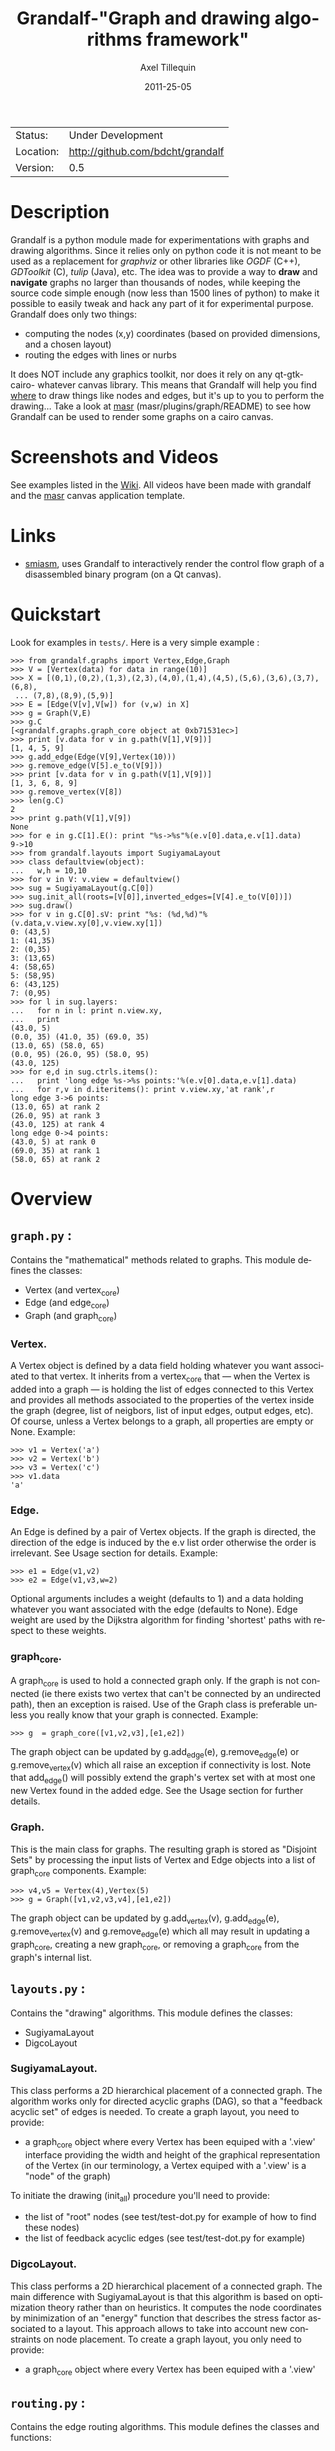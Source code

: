 #+TITLE: Grandalf-"Graph and drawing algorithms framework" 
#+AUTHOR: Axel Tillequin
#+DATE: 2011-25-05
#+EMAIL: bdcht3@gmail.com
#+DESCRIPTION:
#+KEYWORDS: 
#+LANGUAGE: en
#+OPTIONS: H:3 num:t toc:nil \n:nil @:t ::t |:t ^:t -:t f:t *:t <:t
#+OPTIONS: TeX:t LaTeX:nil skip:nil d:nil todo:t pri:nil tags:not-in-toc
#+EXPORT_EXCLUDE_TAGS: exclude
#+STARTUP: showall

 | Status:   | Under Development                    |
 | Location: | [[http://github.com/bdcht/grandalf]] |
 | Version:  | 0.5                                  |

* Description

Grandalf is a python module made for experimentations with graphs and drawing
algorithms. Since it relies only on python code it is not meant to be used as
a replacement for /graphviz/ or other libraries like /OGDF/ (C++),
/GDToolkit/ (C), /tulip/ (Java), etc.
The idea was to provide a way to *draw* and *navigate* graphs no larger than
thousands of nodes, while keeping the source code simple enough (now less than
1500 lines of python) to make it possible to easily tweak and hack any part of
it for experimental purpose.
Grandalf does only two things:
 - computing the nodes (x,y) coordinates (based on provided dimensions, and a
    chosen layout)
 - routing the edges with lines or nurbs
It does NOT include any graphics toolkit, nor does it rely on any qt-gtk-cairo-
whatever canvas library. This means that Grandalf will help you find _where_ to
draw things like nodes and edges, but it's up to you to perform the drawing...
Take a look at [[http://github.com/bdcht/masr][masr]]
(masr/plugins/graph/README) to see how Grandalf can be used to render some
graphs on a cairo canvas.

* Screenshots and Videos

See examples listed in the [[https://github.com/bdcht/grandalf/wiki][Wiki]].
All videos have been made with grandalf and the
[[http://github.com/bdcht/masr][masr]] canvas application template.

* Links
  - [[http://code.google.com/p/smiasm][smiasm]], uses Grandalf to interactively
    render the control flow graph of a disassembled binary program
    (on a Qt canvas).

* Quickstart

Look for examples in =tests/=. Here is a very simple example :

 #+BEGIN_EXAMPLE
 >>> from grandalf.graphs import Vertex,Edge,Graph
 >>> V = [Vertex(data) for data in range(10)]
 >>> X = [(0,1),(0,2),(1,3),(2,3),(4,0),(1,4),(4,5),(5,6),(3,6),(3,7),(6,8),
  ... (7,8),(8,9),(5,9)]
 >>> E = [Edge(V[v],V[w]) for (v,w) in X]
 >>> g = Graph(V,E)
 >>> g.C
 [<grandalf.graphs.graph_core object at 0xb71531ec>]
 >>> print [v.data for v in g.path(V[1],V[9])]
 [1, 4, 5, 9]
 >>> g.add_edge(Edge(V[9],Vertex(10)))
 >>> g.remove_edge(V[5].e_to(V[9]))
 >>> print [v.data for v in g.path(V[1],V[9])]
 [1, 3, 6, 8, 9]
 >>> g.remove_vertex(V[8])
 >>> len(g.C)
 2
 >>> print g.path(V[1],V[9])
 None
 >>> for e in g.C[1].E(): print "%s->%s"%(e.v[0].data,e.v[1].data)
 9->10
 >>> from grandalf.layouts import SugiyamaLayout
 >>> class defaultview(object):
 ...   w,h = 10,10
 >>> for v in V: v.view = defaultview()
 >>> sug = SugiyamaLayout(g.C[0])
 >>> sug.init_all(roots=[V[0]],inverted_edges=[V[4].e_to(V[0])])
 >>> sug.draw()
 >>> for v in g.C[0].sV: print "%s: (%d,%d)"%(v.data,v.view.xy[0],v.view.xy[1])
 0: (43,5)
 1: (41,35)
 2: (0,35)
 3: (13,65)
 4: (58,65)
 5: (58,95)
 6: (43,125)
 7: (0,95)
 >>> for l in sug.layers:
 ...   for n in l: print n.view.xy,
 ...   print
 (43.0, 5)
 (0.0, 35) (41.0, 35) (69.0, 35)
 (13.0, 65) (58.0, 65)
 (0.0, 95) (26.0, 95) (58.0, 95)
 (43.0, 125)
 >>> for e,d in sug.ctrls.items():
 ...   print 'long edge %s->%s points:'%(e.v[0].data,e.v[1].data)
 ...   for r,v in d.iteritems(): print v.view.xy,'at rank',r
 long edge 3->6 points:
 (13.0, 65) at rank 2
 (26.0, 95) at rank 3
 (43.0, 125) at rank 4
 long edge 0->4 points:
 (43.0, 5) at rank 0
 (69.0, 35) at rank 1
 (58.0, 65) at rank 2
 #+END_EXAMPLE

* Overview

** =graph.py= :
  Contains the "mathematical" methods related to graphs.
  This module defines the classes:
  - Vertex (and vertex_core)
  - Edge (and edge_core)
  - Graph (and graph_core)

*** Vertex.
  A Vertex object is defined by a data field holding whatever you want
  associated to that vertex. It inherits from a vertex_core that --- when the
  Vertex is added into a graph --- is holding the list of edges connected to
  this Vertex and provides all methods associated to the properties of the
  vertex inside the graph (degree, list of neigbors, list of input edges,
  output edges, etc).
  Of course, unless a Vertex belongs to a graph, all properties are empty or
  None.
  Example:
  #+BEGIN_EXAMPLE
  >>> v1 = Vertex('a')
  >>> v2 = Vertex('b')
  >>> v3 = Vertex('c')
  >>> v1.data
  'a'
  #+END_EXAMPLE

*** Edge.
  An Edge is defined by a pair of Vertex objects. If the graph is directed, the
  direction of the edge is induced by the e.v list order otherwise the order is
  irrelevant. See Usage section for details.
  Example:
  #+BEGIN_EXAMPLE
  >>> e1 = Edge(v1,v2)
  >>> e2 = Edge(v1,v3,w=2)
  #+END_EXAMPLE
  Optional arguments includes a weight (defaults to 1) and a data holding
  whatever you want associated with the edge (defaults to None). Edge weight
  are used by the Dijkstra algorithm for finding 'shortest' paths with
  respect to these weights.

*** graph_core.
  A graph_core is used to hold a connected graph only. If the graph is not
  connected (ie there exists two vertex that can't be connected by an
  undirected path), then an exception is raised.
  Use of the Graph class is preferable unless you really know that your graph
  is connected.
  Example:
  #+BEGIN_EXAMPLE
  >>> g  = graph_core([v1,v2,v3],[e1,e2])
  #+END_EXAMPLE
  The graph object can be updated by g.add_edge(e), g.remove_edge(e) or
  g.remove_vertex(v) which all raise an exception if connectivity is lost. Note
  that add_edge() will possibly extend the graph's vertex set with at most one
  new Vertex found in the added edge.
  See the Usage section for further details.

*** Graph.
  This is the main class for graphs. The resulting graph is stored as "Disjoint
  Sets" by processing the input lists of Vertex and Edge objects into a list of
  graph_core components.
  Example:
  #+BEGIN_EXAMPLE
  >>> v4,v5 = Vertex(4),Vertex(5)
  >>> g = Graph([v1,v2,v3,v4],[e1,e2])
  #+END_EXAMPLE
  The graph object can be updated by g.add_vertex(v), g.add_edge(e),
  g.remove_vertex(v) and g.remove_edge(e) which all may result in updating a
  graph_core, creating a new graph_core, or removing a graph_core from the
  graph's internal list.


** =layouts.py= :
  Contains the "drawing" algorithms.
  This module defines the classes:
  - SugiyamaLayout
  - DigcoLayout

*** SugiyamaLayout.
  This class performs a 2D hierarchical placement of a connected graph.
  The algorithm works only for directed acyclic graphs (DAG), so that a
  "feedback acyclic set" of edges is needed.
  To create a graph layout, you need to provide:
  - a graph_core object where every Vertex has been equiped with a '.view'
    interface providing the width and height of the graphical representation of
    the Vertex (in our terminology, a Vertex equiped with a '.view' is a "node"
    of the graph)
  To initiate the drawing (init_all) procedure you'll need to provide:
  - the list of "root" nodes (see test/test-dot.py for example of how to find
    these nodes)
  - the list of feedback acyclic edges (see test/test-dot.py for example)

*** DigcoLayout.
  This class performs a 2D hierarchical placement of a connected graph.
  The main difference with SugiyamaLayout is that this algorithm is based on
  optimization theory rather than on heuristics. It computes the node
  coordinates by minimization of an "energy" function that describes the stress
  factor associated to a layout.
  This approach allows to take into account new constraints on node placement.
  To create a graph layout, you only need to provide:
  - a graph_core object where every Vertex has been equiped with a '.view'

** =routing.py= :
  Contains the edge routing algorithms.
  This module defines the classes and functions:
  - EdgeViewer
  - route_with_lines
  - route_with_splines

*** EdgeViewer.
  This class provides a default 'view' for edges. Edges with no view will be
  ignored by the draw_edge method of the layouts. If a view is provided it must
  be equiped with a 'setpath' method to which a list of waypoints will be
  passed.

*** route_with_lines.
  This function allows to adjust the waypoints of the edge. It allows to
  draw a poly-line edge going through all points computed by the layout engine
  and adjusts the tail head position on the boundary of their nodes and
  precomputes the head angle.
  To use this routing method,  set the route_edge field of the layout instance
  to this function (sug.route_edge = route_with_lines).

*** route_with_splines.
  This function allows to draw edges by a combination of lines and bezier
  curves. The curves are computed such that corners of a poly-line edge given
  by route_with_lines are rounded.
  To use this routing method,  set the route_edge field of the layout instance
  to this function (sug.route_edge = route_with_splines) and use the values
  returned in the .splines field of the edge view :
  an array of 2 points defines a line
  an array of 4 points defines a bezier curve.

** =utils.py= :
  Provides utilities like partially ordered sets, linear programming solvers,
  parsers for external formats (Dot, etc.)
  This module defines :
  - Poset
  - Dot
  and some general purpose functions like:
  - intersect2lines
  - intersectR
  - getangle (computing the atan2 value for directed edge heading)
  - intersectC
  - setcurve (computing a nurbs locally interpolating a given set of points)
  - setroundcorner

*** Poset.
  This class is used by graph_core for both efficiently detecting if a Vertex
  or Edge is in a graph (using builtin set()) and ensuring that elements of
  the set are iterated always in the same order (using builtin list()).
  Basically, a Poset is pair (set,list) that is kept synchronized.

*** Dot.
  This class contains a PLY lexer and parser for the graphviz dot format.
  The now parser supports all example graphs currently defined in the graphviz
  mercurial tree here:
    graphviz/graphs/{directed,undirected}/*.gv
  as well as the dg.dot and ug.dot databases (> 5000 graph defs parsed OK .)
  This includes latin1 and utf8 support (see russian.gv or Latin1.gv).

*** setcurve.
  This function is used internally for edge routing. It is based on an method
  described in "The NURBS Book" (Les A. Piegl, Wayne Tiller, Springer 1997)
  implementing local interpolation of a given set of points with a set of
  non-uniform b-splines of degree 3. The non-uniform knots are ignored.

*** setroundcorner.
  This function uses setcurve to smooth the polyline edge at each corner. This
  method provides the best result for edge routing with the SugiyamaLayout.
  It is used in the route_with_splines function in routing.py.

** tests/ :
  Contains many testing procedures as well as some graph samples.


* Usage and Pitfalls

Rather than an exhaustive library reference with all methods for all classes,
(see Python help() for that) we focus on a typical usage of grandalf and try to
also emphasize important notes.


** Graph creation

Lets start by creating an empty graph:
  #+BEGIN_EXAMPLE
  >>> g = Graph()
  #+END_EXAMPLE
Wether you first create the graph and add elements in it or create it after all
Vertex and Edge objects have been defined, is up to you.
For the moment the graph has no components :
  #+BEGIN_EXAMPLE
  >>> g.order()
  0
  >>> g.C
  []
  #+END_EXAMPLE
Lets create some vertices now.
  #+BEGIN_EXAMPLE
  >>> v1 = Vertex('a')
  >>> v2 = Vertex('b')
  >>> v3 = Vertex()
  >>> v3.data = 'c'
  >>> v1.data
  'a'
  #+END_EXAMPLE
First, note that the 'data' field is optional and can be added anytime in the
vertex. We are associating a string to this field so that it is easy to
identify a given vertex, but keep in mind that this data is not needed for
graph computations and drawings.
For the moment, the vertex objects are "free" in the sense that they are not
associated with any graph_core object. When a vertex belongs to a graph_core,
the reference to this graph_core is found in the 'c' field (component field).

To insert a Vertex in a Graph object we do:
  #+BEGIN_EXAMPLE
  >>> g.add_vertex(v1)
  #+END_EXAMPLE
or we can add a new edge, then any new vertex it the edge will be attached to
the graph also:
  #+BEGIN_EXAMPLE
  >>> e1 = Edge(v1,v2)
  >>> e2 = Edge(v1,v3,w=2)
  >>> g.add_edge(e1)
  >>> g.add_edge(e2)
  >>> v2 in g.C[0]
  True
  #+END_EXAMPLE
Warning: Vertex and Edge objects MUST belong to only one graph_core object at a
time. So you should never use the same Vertex/Edge into another graph without
removing it first from the current one !
Of course, removing a vertex also removes all edges linked to it.
  #+BEGIN_EXAMPLE
  >>> g.remove_vertex(v1)
  >>> e1 in g
  False
  >>> len(g.C)
  3
  #+END_EXAMPLE
Removing v1 here has removed e1 and e2, and the graph g is now cut in 3
components holding each one vertex only. Lets rebuild the graph and extend it:
  #+BEGIN_EXAMPLE
  >>> g.add_edge(e1)
  >>> g.add_edge(e2)
  >>> v4,v5 = Vertex(4),Vertex(5)
  >>> g.add_edge(Edge(v4,v5))
  #+END_EXAMPLE
Now g has two graph_core objects in g.C, and if
  #+BEGIN_EXAMPLE
  >>> g.add_edge(Edge(v5,v3))
  #+END_EXAMPLE
the cores are merged in one component only.


** Graph drawing

There are many possible layouts when it comes to graph drawings.
The current layout implemented is a hierarchical 2D layout suited for
*directed* graphs based on an method proposed by Sugiyama et al.
Our implementation is derived from the paper by Brandes & Kopf (GD 2001.)
This method is quite efficient but is based on many heuristics that are not
easy to tweak when you want to add some constraints like for example
"I want that nodes with property P to be placed near each others."

The "dig-cola" method is based on a different approach where graph properties
are expressed as constraints on node's coordinates, reducing the problem to
solving a set of inequalities with unknowns being the x,y coords of every
nodes. With this approach, adding new contraints is very simple.
The dig-cola method is implemented in old commits and is currently being
rewritten to match the design of SugiyamaLayout.

In Grandalf, a layout engine only applies on a graph_core object.
Basically drawing a Graph() requires that you draw all its connex components
and decide how to organize the entire drawing by moving each component where
you want. Since some methods involve "dummy" nodes inserted in the graph, it is
important to note that layout classes are completely separated from the
original : the underlying graph_core topology is never permanently modified.
This means that redrawing a graph for whatever reason (vertex added, edges
added, etc) is as simple as creating a new layout instance.
Of course, if you know what you are doing, you can try to update the drawing
based on the current layout instance but unless modifications of the topology
are very simple, this can be very difficult (enhancing this adaptative drawing
part is definetly in the TODO list!).

Before creating a layout engine associated with a graph_core, each vertex MUST
be equiped with what we call a 'view'. For a vertex v, such view must be an
object with attributes
   - =w= (width) and
   - =h= (height),
   - =xy= (position)
and the layout engine will set the v.view.xy field with a (x,y) tuple value
corresponding to the center of the node.
In practice, this allows to use =view= objects that inherits from graphic
widgets (e.g. a rectangle in a Canvas) which will position the widget in the
canvas when the xy attribute is set.

If you want the layout to perform also edge routing, you MAY equipe edges also
with a 'view' attribute. For an edge e, the view must have a =setpath= method
taking a list of points as argument.
The layout engine will provide the list of (x,y) routing points, starting by
the =e.v[0].view.xy=, then all intermediate dummy vertices position through
which the edge drawing should go, including the e.v[1].view.xy last point.
The routing.py module provides enhanced routing functions as well as a
representative EdgeViewer class to help finding the exact position where
drawing the 'tail' or the 'arrowhead' or define a set of splines made of Bezier
curves so that almost any curve Canvas primitive can be used.


*** SugiyamaLayout

The Sugiyama layout draws a graph by separating the nodes in several layers.
These layers are stacked one under the others. The first layer contains the
"root" nodes.

**** the root nodes and the feedback edges sets

The first requirement for this layout is to provide the list of inverted edges
(aka the feedback acyclic set needed to make the graph acyclic when needed.)
These edges are inverted in the graph_core only during some specific operations
and are reverted immediately after these computations.
For example, the graph is made acyclic for ranking the nodes into hierarchical
layers.
The graph_core class contains a method that computes the "strongly connected
sets" of the graph_core by using the Tarjan algorithm (get_scs_with_feedback).
A strongly connected set is a subset of vertex where for any two vertices A B,
there exist a directed path from A to B.
Of course a cycle is a strongly connected set, but such set may contain several
interlaced cycles. The algorithm constructs the "feedback acyclic set" by
tagging the edges with the 'feedback' field set to True. It performs a DFS
starting from the given set of nodes.
A good choice is of course to start with the set of nodes that have no incoming
edges, but if this set is empty (because the graph is cyclic) you will have to
choose a preferred set :
Hence,
 #+BEGIN_EXAMPLE
 >>> r = filter(lambda x: len(x.e_in())==0, gr.sV)
 >>> if len(r)==0: r = [my_guessed_root_node]
 >>> L = gr.get_scs_with_feedback(r)
 >>> inverted_edges=filter(lambda x:x.feedback, gr.sE)
 #+END_EXAMPLE
leads to L containing the SCS of the =gr= component, and the feedback set is
then obtained by filter edges with the feedback flag.

As mentioned before, drawing with the SugiyamaLayout engine also requires that
you provide the list of "root" nodes.
Its up to you to decide which nodes are the "roots", but the natural definition
is as stated before :
 #+BEGIN_EXAMPLE
 >>> gr = g.C[0]
 >>> r = filter(lambda x: len(x.e_in())==0, gr.sV)
 #+END_EXAMPLE
that is, the list r of vertex with no incoming edges.
Warning: if r is empty, you might want to use the set of edges computed before
to temporarily remove cycles and retry (look at =__edge_inverter= method.)

**** the init_all() and draw() methods

Now, drawing the gr component just resumes to:
 #+BEGIN_EXAMPLE
 >>> sug = SugiyamaLayout(gr)
 >>> sug.init_all(r,inverted_edges)
 >>> sug.draw()
 #+END_EXAMPLE
which performs completely ONE pass of the drawing algorithm. Doing a single
pass means that the node placement has been performed from the top layer to the
bottom layer and back to top. This may not be sufficient to reduce the edge
crossings, so you can draw again or simply provide the number of pass to
perform:
 #+BEGIN_EXAMPLE
 >>> sug.draw(3)
 #+END_EXAMPLE
If you want to be able to draw the graph while the engine is running, you can
use the draw_step() iterator which yields at each layer during the forward and
backward trip.

Then, drawing the graph with a graphical canvas can be done by drawing each
views at their xy positions and either defining a =setpath= method that will
be called by grandalf draw_edges() with a set of routing points, or by using
predefined functions in =routing.py= like =route_with_lines= or
=route_with_splines=.

If you have installed [[http://github.com/bdcht/masr][masr]], just do:
 #+BEGIN_EXAMPLE
 $ cd /path/to/grandalf
 $ ./masr-graph tests/samples/brandes.dot
 #+END_EXAMPLE
(When a node is focused, the SPACE key is bound to draw_step().next(). This
will show how the algorithm tries to reduce edge crossing in each layer by
modifying the layer ordering. Modified nodes will appear with green shadow.)

*** DigcoLayout

The DigcoLayout stands for "Directed Graph Constrained Layout". The method was
proposed by Dwyer & Koren in a paper presented at InfoVis 2005. It relies on
a stress minimization approach (similar to force-driven layouts like /neato/)
with hierarchical properties taken into account as additional constraints on
node coordinates.

**** the init_all() and draw() methods

Like for SugiyamaLayout, just do for example:
 #+BEGIN_EXAMPLE
 >>> dco = DigcoLayout(gr)
 >>> dco.init_all()
 >>> dco.draw(limit=100)
 #+END_EXAMPLE
The init_all() method will take into account hierarchical information if the
graph is directed, and will randomly choose an initial distribution of node
coordinates. The draw() method will then converge towards the optimal solution
by using a conjugate-gradient method.
The =limit= parameter (defaults to gr.order() if not provided,) controls the
maximum iteration count of the convergence loop.
FIXME: In the current implementation, hierarchical levels are not taken into
account as additional constraints.

If you have installed [[http://github.com/bdcht/masr][masr]], just do:
 #+BEGIN_EXAMPLE
 $ cd /path/to/grandalf
 $ ./masr-graph -digco -N 25 tests/samples/circle.dot
 #+END_EXAMPLE
Or, you may visualize each step of the convergence by:
 #+BEGIN_EXAMPLE
 $ ./masr-graph -digco -N 1 tests/samples/circle.dot
 #+END_EXAMPLE
Now mouse-focus one of the nodes and press SPACE to see the next iteration.
Check out the masr/plugins/graph code to see how it works!

* TODO

 - commit the constrained routing function (forces edge connectors to be placed
   on the bottom/top depending on wether the edge is outgoing/incoming)
 - add hierarchical constraints in DigcoLayout to support directed graphs
 - add support for GraphML format import/export
 - add support for pgf/tikz export
 - provide facilities for efficient (interactive) edge re-routing

* FAQ

1. Why is there no 'add_vertex()' method in the graph_core class ?

Because graph_core are connected graphs, only add_single_vertex() makes sense.
If you want to add a vertex directly into a graph_core, the vertex must be
connected with an edge to another vertex already in the graph_core
(use add_edge()).
However, if the graph is empty, the first vertex can be attached to the graph
by using add_single_vertex().


